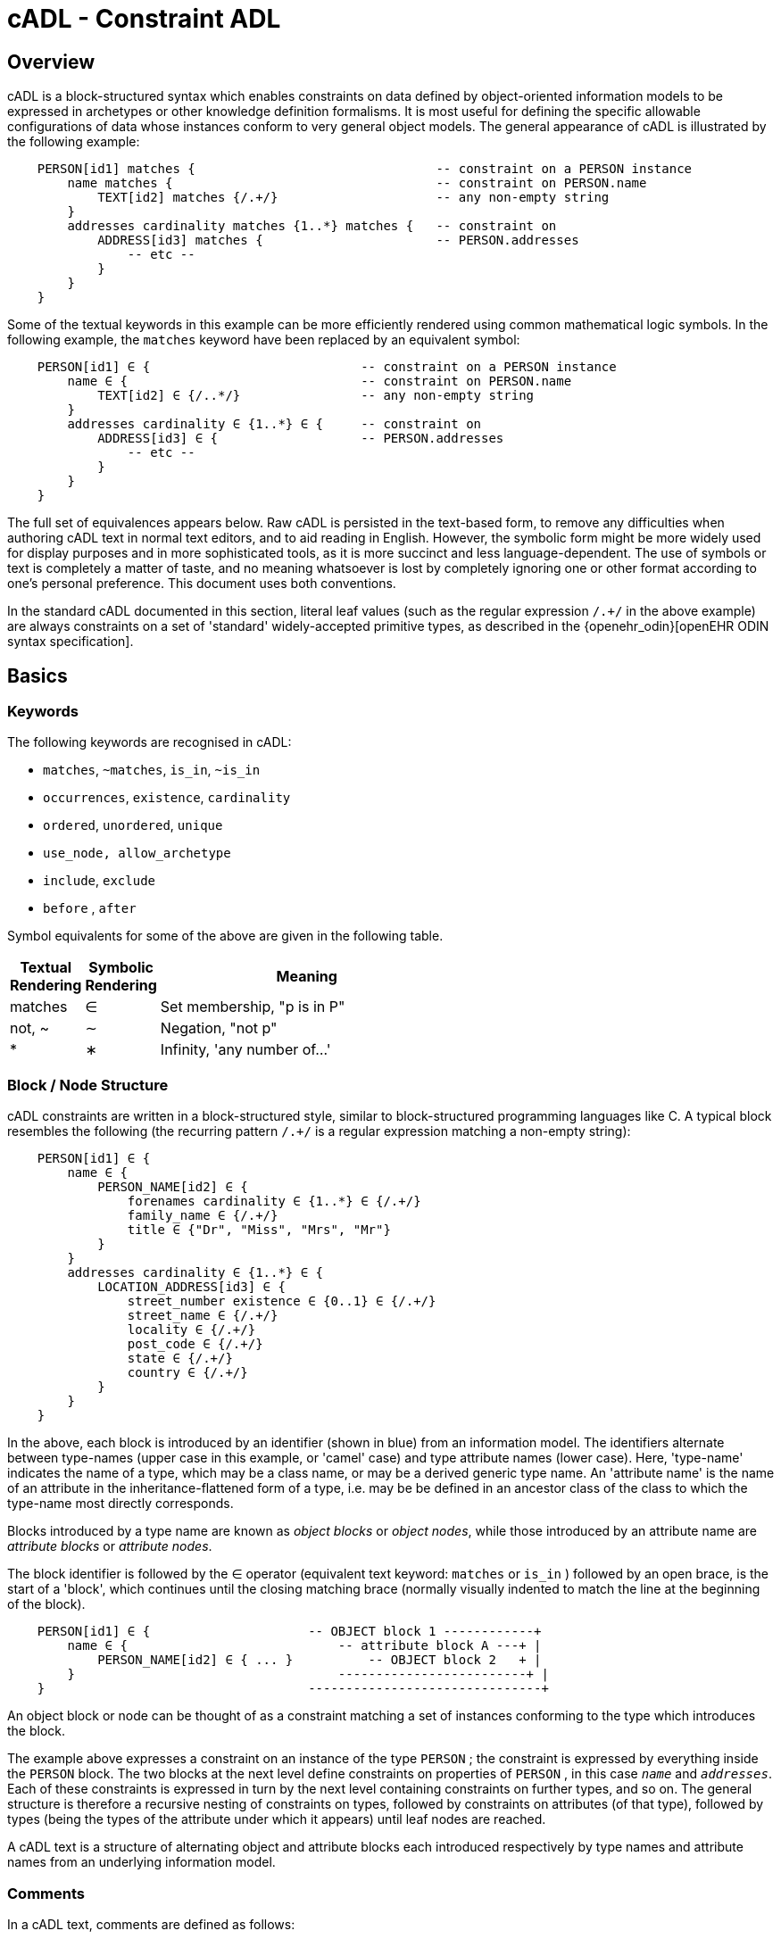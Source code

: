 = cADL - Constraint ADL

== Overview

cADL is a block-structured syntax which enables constraints on data defined by object-oriented information models to be expressed in archetypes or other knowledge definition formalisms. It is most useful for defining the specific allowable configurations of data whose instances conform to very general object models. The general appearance of cADL is illustrated by the following example:

[source, cadl]
--------
    PERSON[id1] matches {                                -- constraint on a PERSON instance
        name matches {                                   -- constraint on PERSON.name
            TEXT[id2] matches {/.+/}                     -- any non-empty string
        }
        addresses cardinality matches {1..*} matches {   -- constraint on
            ADDRESS[id3] matches {                       -- PERSON.addresses
                -- etc --
            }
        }
    }
--------

Some of the textual keywords in this example can be more efficiently rendered using common mathematical logic symbols. In the following example, the `matches` keyword have been replaced by an equivalent symbol:

[source, cadl]
--------
    PERSON[id1] ∈ {                            -- constraint on a PERSON instance
        name ∈ {                               -- constraint on PERSON.name
            TEXT[id2] ∈ {/..*/}                -- any non-empty string
        }
        addresses cardinality ∈ {1..*} ∈ {     -- constraint on
            ADDRESS[id3] ∈ {                   -- PERSON.addresses
                -- etc --
            }
        }
    }
--------

The full set of equivalences appears below. Raw cADL is persisted in the text-based form, to remove any difficulties when authoring cADL text in normal text editors, and to aid reading in English. However, the symbolic form might be more widely used for display purposes and in more sophisticated tools, as it is more succinct and less language-dependent. The use of symbols or text is completely a matter of taste, and no meaning whatsoever is lost by completely ignoring one or other format according to one's personal preference. This document uses both conventions.

In the standard cADL documented in this section, literal leaf values (such as the regular expression `/.+/` in the above example) are always constraints on a set of 'standard' widely-accepted primitive types, as described in the {openehr_odin}[openEHR ODIN syntax specification].

== Basics

=== Keywords

The following keywords are recognised in cADL:

* `matches`, `~matches`, `is_in`, `~is_in`
* `occurrences`, `existence`, `cardinality`
* `ordered`, `unordered`, `unique`
* `use_node, allow_archetype`
* `include`, `exclude`
* `before` , `after`

Symbol equivalents for some of the above are given in the following table.

[cols="1,1,4",options="header"]
|=========================================
|Textual +
 Rendering |Symbolic +
 Rendering |Meaning
|matches |∈ |Set membership, "p is in P"
|not, ~ |∼ |Negation, "not p"
|* |∗ |Infinity, 'any number of...'
|=========================================

=== Block / Node Structure

cADL constraints are written in a block-structured style, similar to block-structured programming languages like C. A typical block resembles the following (the recurring pattern `/.+/` is a regular expression matching a non-empty string):

[source, cadl]
--------
    PERSON[id1] ∈ {
        name ∈ {
            PERSON_NAME[id2] ∈ {
                forenames cardinality ∈ {1..*} ∈ {/.+/}
                family_name ∈ {/.+/}
                title ∈ {"Dr", "Miss", "Mrs", "Mr"}
            }
        }
        addresses cardinality ∈ {1..*} ∈ {
            LOCATION_ADDRESS[id3] ∈ {
                street_number existence ∈ {0..1} ∈ {/.+/}
                street_name ∈ {/.+/}
                locality ∈ {/.+/}
                post_code ∈ {/.+/}
                state ∈ {/.+/}
                country ∈ {/.+/}
            }
        }
    }
--------

In the above, each block is introduced by an identifier (shown in blue) from an information model. The identifiers alternate between type-names (upper case in this example, or 'camel' case) and type attribute names (lower case). Here, 'type-name' indicates the name of a type, which may be a class name, or may be a derived generic type name. An 'attribute name' is the name of an attribute in the inheritance-flattened form of a type, i.e. may be be defined in an ancestor class of the class to which the type-name most directly corresponds.

Blocks introduced by a type name are known as _object blocks_ or _object nodes_, while those introduced by an attribute name are _attribute blocks_ or _attribute nodes_.

The block identifier is followed by the ∈ operator (equivalent text keyword: `matches` or `is_in` ) followed by an open brace, is the start of a 'block', which continues until the closing matching brace (normally visually indented to match the line at the beginning of the block).

[source, cadl]
--------
    PERSON[id1] ∈ {                     -- OBJECT block 1 ------------+
        name ∈ {                            -- attribute block A ---+ |
            PERSON_NAME[id2] ∈ { ... }          -- OBJECT block 2   + |
        }                                   -------------------------+ |
    }                                   -------------------------------+
--------

An object block or node can be thought of as a constraint matching a set of instances conforming to the type which introduces the block.

The example above expresses a constraint on an instance of the type `PERSON` ; the constraint is expressed by everything inside the `PERSON` block. The two blocks at the next level define constraints on properties of `PERSON` , in this case `_name_` and `_addresses_`. Each of these constraints is expressed in turn by the next level containing constraints on further types, and so on. The general structure is therefore a recursive nesting of constraints on types, followed by constraints on attributes (of that type), followed by types (being the types of the attribute under which it appears) until leaf nodes are reached.

[.principle]
A cADL text is a structure of alternating object and attribute blocks each introduced respectively by type names and attribute names from an underlying information model.

=== Comments

In a cADL text, comments are defined as follows:

[.principle]
Comments are indicated by the leader characters '--'. Multi-line comments are achieved using the '--' leader on each line where the comment continues.

=== The Underlying Information Model

Identifiers in cADL texts correspond to entities - types and attributes - in an information model. The latter is typically an object-oriented model, but may just as easily be an entity-relationship model or any other typed model of information. A UML model compatible with the example above is shown in <<uml_model_of_person>>. Note that there can be more than one model compatible with a given fragment of cADL syntax, and in particular, there are usually more properties and classes in the reference model than are mentioned in the cADL constraints. In other words, a cADL text includes constraints _only for those parts of a model that are useful or meaningful to constrain_.

[.text-center]
.UML Model of Person
image::{uml_diagrams_uri}/AM-example-demographics.svg[id=uml_model_of_person, align="center"]

Constraints expressed in cADL cannot invalidate those from the information model. For example, the `PERSON._family_name_` attribute is mandatory in the model in the above `PERSON` model, so it is not valid to express a constraint allowing the attribute to be optional. In general, a cADL archetype can only further constrain an existing information model. However, it must be remembered that for very generic models consisting of only a few classes and a lot of optionality, this rule is not so much a limitation as a way of adding meaning to information. Thus, for a demographic information model which has only the types `PARTY` and `PERSON`, one can write cADL which defines the concepts of entities such as `COMPANY` , `EMPLOYEE` , `PROFESSIONAL` , and so on, in terms of constraints on the types available in the information model.

This general approach can be used to express constraints for instances of any information model. The following example shows how to express a constraint on the `_value_` property of an `ELEMENT` class to be a `DV_QUANTITY` with a suitable range for expressing blood pressure.

[source, cadl]
--------
    ELEMENT[id10] matches {          -- diastolic blood pressure
        value matches {
            DV_QUANTITY[id11] matches {
                magnitude matches {|0..1000|}
                property matches {"pressure"}
                units matches {"mm[Hg]"}
            }
        }
    }
--------

In this specification, the terms underlying information model and _reference model_ are equivalent and refer to the information model on which a cADL text is based.

==== Information Model Identifiers

Identifiers from the underlying information model are used to introduce all cADL nodes. Identifiers obey the same rules as in ODIN: type names commence with an upper case letter, while attribute and function names commence with a lower case letter. In cADL, names of types and the name of any property (i.e. attribute or parameterless function) can be used.

[.principle]
A *type name* is any identifier with an initial upper case letter, followed by any combination of letters, digits and underscores. A *generic type name* (including nested forms) additionally may include commas, angle brackets and spaces, and must be syntactically correct as per the OMG UML 2.x specification or higher. An *attribute name* is any identifier with an initial lower case letter, followed by any combination of letters, digits and underscores. Any convention that obeys this rule is allowed.

Type identifiers are shown in this document in all uppercase, e.g. `PERSON` , while attribute identifiers are shown in all lowercase, e.g. `home_address` . In both cases, underscores are used to represent word breaks. This convention is used to improve the readability of this document, and other conventions may be used, such as the common programmer's mixed-case convention exemplified by `Person` and `homeAddress`. The convention chosen for any particular cADL document should be based on that used in the underlying information model.

=== Node Identifiers

Node identifier codes appear after all type identifiers in a cADL text. They take the form of an 'id-code' in brackets, e.g. `[id3]`. The id-code of a root object in a structure is always `id1`, or for specialised archetypes, `id1.1`, `id1.1.1` etc. The rules and use of node identifiers is described in more detail below.

=== The matches Operator

The `matches` or `is_in` operator deserves special mention, since it is the key operator in cADL. This operator can be understood mathematically as set membership. When it occurs between an identifier and a block delimited by braces, the meaning is: the set of values allowed for the entity referred to by the name (either an object, or parts of an object - attributes) is specified between the braces. What appears between any matching pair of braces can be thought of as a _specification for a set of values_. Since blocks can be nested, this approach to specifying values can be understood in terms of nested sets, or in terms of a value space for instances of a type. Thus, in the following example, the `matches` operator links the name of an entity to a linear value space (i.e. a list), consisting of all words ending in 'ion'.

[source, cadl]
--------
    aaa matches {/\w*ion[\s\n\t ]/} -- the set of words ending in 'ion'  
--------

The following example links the name of a type `XXX` with a hierarchical value space.

[source, cadl]
--------
    XXX[id2] matches {
        xxx_attr1 matches {                    
            YYY[id3] matches {
                yyy_attr1 matches {0..3}                    
            }
        }                                        
        xxx_attr2 matches {                
            ZZZ[id4] matches {
                zzz_attr1 matches {>1992-12-01}                        
            }
        }
    }
--------

The meaning of the syntax above is: data matching the constraints conssists of an instance of type `XXX` , or any subtype allowed by the underlying information model, for which the value of attribute `_aaa_` is of type `YYY` , or any subtype allowed by the underlying information model, and so on, recursively until leaf level constraints are reached.

Occasionally the `matches` operator needs to be used in the negative, usually at a leaf block. Any of the following can be used to constrain the value space of the attribute `aaa` to any number except 5:

[source, cadl]
--------
    aaa ~matches {5} 
    aaa ~is_in {5} 
    aaa ∉ {5}
--------

The choice of whether to use `matches` or `is_in` is a matter of taste and background; those with a mathematical background will probably prefer `is_in` , while those with a data processing background may prefer `matches` .

=== Natural Language

cADL is completely independent of all natural languages. The only potential exception is where constraints include literal values from some language, and this is easily and routinely avoided by the use of separate language and terminology definitions, as used in ADL archetypes. However, for the purposes of readability, comments in English have been included in this document to aid the reader. In real cADL documents, comments are generated from the archetype terminology in the language of the locale.

== Constraints on Complex types

This section describes the semantics for constraining objects of complex, i.e. non-primitive types. The semantics apply recursively through a constraint structure until leaf nodes constraining primitive types are reached.

=== Attribute Constraints

In any information model, attributes are either single-valued or multiply-valued, i.e. of a generic container type such as `List<Contact>` . Both have `_existence_` , while multiply-valued attributes also have `_cardinality_`.

==== Existence

The existence constraint may be used with any attribute to further constrain the existence defined by the underlying reference model. An existence constraint indicates whether an attribute value is mandatory or optional, and is indicated by "0..1" or "1" markers at line ends in UML diagrams (and often mistakenly referred to as a "cardinality of 1..1"). Attributes defined in the reference model have an effective existence constraint, defined by the invariants (or lack thereof) of the relevant class. For example, the `_protocol_` attribute in the {openehr_rm_ehr}[openEHR EHR IM] `OBSERVATION` class is defined in the reference model as being optional, i.e. `0..1`. An archetype may redefine this to `{1..1}`, making the attribute mandatory. Existence constraints are expressed in cADL as follows:

[source, cadl]
--------
    OBSERVATION[id1] matches {
        protocol existence matches {1..1} matches {
            -- details
        }
    }
--------

The meaning of an existence constraint is to indicate whether a value - i.e. an object - is mandatory or optional (i.e. obligatory or not) in runtime data for the attribute in question. The same logic applies whether the attribute is of single or multiple cardinality, i.e. whether it is a container type or not. For container attributes, the existence constraint indicates whether the whole container (usually a list or set) is mandatory or not; a further cardinality constraint (described below) indicates how many members in the container are allowed.

[.principle]
An *existence constraint* may be used directly after any attribute identifier, and indicates whether the object to which the attribute refers is mandatory or optional in the data.

Existence is shown using the same constraint language as the rest of the archetype definition. Existence constraints can take the values `{0}` , `{0..0}` , `{0..1}` , `{1}` , or `{1..1}` . The first two of these constraints may not seem initially obvious, but can be used to indicate that an attribute must not be present in the particular situation modelled by the archetype. This may be reasonable in some cases.

=== Single-valued Attributes

A single-valued attribute is an attribute whose type as declared in the underlying class model is of a single object type rather than a container type such as a list or set. Single-valued attributes can be constrained with a single object constraint as shown in the following example.

[source, cadl]
--------
    value matches {
        DV_QUANTITY[id22] matches {
            magnitude matches {|0..55|}
            property matches {"velocity"}
            units matches {"mph"}                            
        }
    }
--------

Multiple alternative object constraints can also be defined, using a number of sibling blocks, as shown in the following example. Each block defines an alternative constraint, only one of which needs to be matched by the data.

[source, cadl]
--------
    value matches {
        DV_QUANTITY[id22] matches { -- miles per hour
            magnitude matches {|0..55|}
            property matches {"velocity"}
            units matches {"mph"}                            
        }
        DV_QUANTITY[id23] matches { -- km per hour
            magnitude matches {|0..100|}
            property matches {"velocity"}
            units matches {"km/h"}
        }
    }
--------

Here the occurrences of both `DV_QUANTITY` constraints is not stated, leading to the result that only one `DV_QUANTITY` instance can appear in runtime data, matching either one of the constraints.

[.principle]
Two or more object constraints introduced by type names appearing after a single-valued attribute (i.e. one for which there is no cardinality constraint) are taken to be alternative constraints, only one of which is matched by the data.

=== Container Attributes

==== Cardinality

The cardinality of container attributes may be constrained in cADL with the `_cardinality_` constraint. Cardinality indicates limits on the number of instance members of a container types such as lists and sets. Consider the following example:

[source, cadl]
--------
    HISTORY[id2] occurrences ∈ {1} ∈ {            
        periodic ∈ {False}
        events cardinality ∈ {*} ∈ {     
            EVENT[id3] occurrences ∈ {0..1} ∈ {    }           -- 1 min sample
            EVENT[id4] occurrences ∈ {0..1} ∈ {    }           -- 2 min sample
            EVENT[id5] occurrences ∈ {0..1} ∈ {    }           -- 3 min sample
        }
    }
--------

The `cardinality` keyword implies firstly that the property events must be of a container type, such as `List<T>` , `Set<T>` , `Bag<T>` . The integer range indicates the valid membership of the container; a single '\*' means the range '0..*', i.e. '0 to many'. The type of the container is not explicitly indicated, since it is usually defined by the information model. However, the semantics of a logical set (unique membership, ordering not significant), a logical list (ordered, non-unique membership) or a bag (unordered, non-unique membership) can be constrained using the additional keywords `ordered` , `unordered` , `unique` and `non-unique` within the cardinality constraint, as per the following examples:

[source, cadl]
--------
    events cardinality ∈ {*; ordered} ∈ {                   -- logical list
    events cardinality ∈ {*; unordered; unique} ∈ {         -- logical set
    events cardinality ∈ {*; unordered} ∈ {                 -- logical bag
--------

If no numeric or ordering constraint on the cardinality of a container attribute is required, the keyword is used on its own, and simply indicates that the attribute is a container, as in the following example:

[source, cadl]
--------
    events cardinality ∈ { -- indicates 'events' is a container
--------

Although this is not strictly ncessary for the purpose of expressing valid archetypes if the Reference Model can usually be referred to, it enables early stage parsing to generate the correct type of attributes without referring to a Reference Model schema, which in any case may not always be available. This in turn enables more faithful visualisation at an earlier point in the archetype compilation process.

In theory, no cardinality constraint can be stronger than the semantics of the corresponding container in the relevant part of the reference model. However, in practice, developers often use lists to facilitate data integration, when the actual semantics are intended to be of a set; in such cases, they typically ensure set-like semantics in their own code rather than by using an `Set<T>` type. How such constraints are evaluated in practice may depend somewhat on knowledge of the software system.

[.principle]
A *cardinality constraint* must be used after any Reference Model container attribute name (or after its existence constraint, if there is one) in order to designate it as a container attribute. Additionally, it may constrain the number of member items it may have in the data, and whether it has "list", "set", or "bag" semantics, via the use of the keywords 'ordered', 'unordered', 'unique' and 'non-unique'.

The numeric part of the cardinality contraint can take the values `{0}`, `{0..0}`, `{0..n}`, `{m..n}`, `{0..\*}`, or `{*}`, or a syntactic equivalent. The first two of these constraints are unlikely to be useful, but there is no reason to prevent them. There is no default cardinality, since if none is shown, the relevant attribute is assumed to be single-valued (in the interests of uniformity in archetypes, this holds even for smarter parsers that can access the reference model and determine that the attribute is in fact a container).

Cardinality and existence constraints can co-occur, in order to indicate various combinations on a container type property, e.g. that it is optional, but if present, is a container that may be empty, as in the following:

[source, cadl]
--------
    events existence ∈ {0..1} cardinality ∈ {0..*} ∈ {-- etc --}
--------

=== Object Constraints

==== Node Identifiers

In cADL, an entity in brackets of the form `[idN]` following a type name is used to identify an object node, i.e. a node constraint delimiting a set of instances of the type as defined by the reference model. Object nodes always commence with a type name. Although any node identifier format could be supported, the current version of ADL assumes that node identifiers are of the form of an archetype term identifier, i.e. `[idN]` , e.g. `[id42]` . Node identifiers are shown in magenta in this document.

The structural function of node identifiers is to allow the formation of paths:

* enable cADL nodes in an archetype definition to be unambiguously referred to within the same archetype;
* enable data created using a given archetype to be matched at runtime;
* to enable cADL nodes in a parent archetype to be unambiguously referred to from a specialised child archetype;
* to enable unique paths to be formed.

All object nodes require a node identifier, guaranteeing the ability to generate unique paths, and to process specialised archetypes with respect to inheritance parents.

[.principle]
A *Node identifier* is required for every object node in an archetype.

The node identifier can also perform a semantic function, that of giving a design-time meaning to the node, by equating the node identifier to some description. The use of node identifiers in archetypes is the main source of their expressive power. Each node identifier acts as a 'semantic marker' or 'override' on the node. Thus, in the example shown in <<The Underlying Information Model>>, the `ELEMENT` node is identified by the code `[id10]` , which can be designated elsewhere in an archetype as meaning "diastolic blood pressure". In this way rich meaning is given to data constructed from a limited number of object types.

*Not every object node identifier needs to be defined in the archetype terminology*: it is only mandatory for the identifiers of nodes defined under container attributes, and multiple alternative nodes under single-valued attributes. The identifiers of single object nodes defined under single-valued attributes may have terminology definitions, but don't typically need them, since the meaning is obvious from the attribute.

==== Occurrences

A constraint on occurrences is used only with cADL object nodes, to indicate how many times in data an instance conforming to the constraint can occur. It is usually only defined on objects that are children of a container attribute, since by definition, the occurrences of an object that is the value of a single-valued attribute can only be `0..1` or `1..1`, and this is already defined by the attribute's `existence`. However, it may be used in specialised archetypes to exclude a possibility defined in a parent archetype (see <<Attribute Redefinition>>).

In the example below, three `EVENT` constraints are shown; the first one ("1 minute sample") is shown as mandatory, while the other two are optional.

[source, cadl]
--------
    events cardinality ∈ {*} ∈ {     
        EVENT[id2] occurrences ∈ {1..1} ∈ {    }          -- 1 minute sample
        EVENT[id3] occurrences ∈ {0..1} ∈ {    }          -- 2 minute sample
        EVENT[id4] occurrences ∈ {0..1} ∈ {    }          -- 3 minute sample
    }
--------

The following example expresses a constraint on instances of `GROUP` such that for `GROUPs` representing tribes, clubs and families, there can only be one "head", but there may be many members.

[source, cadl]
--------
    GROUP[id103] ∈ {
        kind ∈ {/tribe|family|club/}
        members cardinality ∈ {*} ∈ {
            PERSON[id104] occurrences ∈ {1} ∈ {    
                title ∈ {"head"}
                -- etc --
            }
            PERSON[id105] occurrences ∈ {0..*} ∈ {    
                title ∈ {"member"}
                -- etc --
            }
        }
    }
--------

The first `occurrences` constraint indicates that a `PERSON` with the title `"head"` is mandatory in the `GROUP` , while the second indicates that at runtime, instances of `PERSON` with the title `"member"` can number from none to many. Occurrences may take the value of any range including `{0..\*}`, meaning that any number of instances of the given type may appear in data, each conforming to the one constraint block in the archetype. A single positive integer, or the infinity indicator, may also be used on its own, thus: `{2}` , `{*}` . A range of `{0..0}` or `{0}` indicates that no occurrences of this object are allowed in this archetype. If no occurrences constraint is stated, the occurrences of the object is define by the underlying reference model.

[.principle]
An *occurrences constraint* may appear directly after the type name of any object constraint within a container attribute, in order to indicate how many times data objects conforming to the block may occur in the data.

Where cardinality constraints are used (remembering that occurrences is always there by default, if not explicitly specified), cardinality and occurrences must always be compatible. The rules for this are formally stated in the Archetype Object Model specification. The key elements of these rules are as follows:

* where a cardinality constraint is stated with a finite upper bound:
** any child object with either stated occurrences with an open upper bound (typically `0..\*` or `1..*`) or else inferred occurrences (`0..*`) is legal, since the occurrences open upper bound is interpreted to mean the maximum value allowed by the cardinality upper bound.
** the sum of all child object occurrences lower bounds must be less than the cardinality upper bound;
* no 'orphans': at least one instance of an optional child object (occurrences lower bound = 0), and one instance of every mandatory child object (occurrences lower bound > 0) must be includable within the cardinality range.

=== "Any" Constraints

There are two cases where it is useful to state a completely open, or 'any', constraint. The first is when it is desired to override the existence or cardinality of a property, such as in the following:

[source, cadl]
--------
    PERSON[id2] ∈ {
        name existence ∈ {1}
        -- etc --
    }
--------

In the above, no further `matches {}` part is required in the statement, since no more constraints are to be stated.

The second use of "any" as a constraint value is for types, such as in the following:

[source, cadl]
--------
    ELEMENT[id4] ∈ {          -- speed limit
        value ∈ {
            DV_QUANTITY[id5]  -- type was 'DATA_VALUE' in RM
        }
    }
--------

The meaning of this constraint is that in the data at runtime, the `_value_` property of `ELEMENT` must be of type `DV_QUANTITY` , but can have any value internally. This is most useful for constraining objects to be of a certain type, without further constraining value, and is especially useful where the information model contains subtyping, and there is a need to restrict data to be of certain subtypes in certain contexts.

[.deprecated]
*Deprecated*: In ADL 1.4, 'any' constraints were represented with an additional `matches {*}` at the end of the statement. This is deprecated. It is recommended that parsers silently accept this form, but output the modern ADL 2 form.

=== Reference Model Type Matching

All cADL object constraints state a type name from an underlying reference model. Lexically speaking, this may be an abstract class name, a concrete class name or a generic type name, if the RM in question supports generic (template) types. In the latter case, the type name is constructed from RM class names, according to the standard generic type name syntax used in UML and mainstream languages such as C++, Java, C# and so on, i.e. using the characters `<>`, `,` and space(s). Additionally, matching of type names is case-insensitive, and whitespace is ignored. Thus, `"SECTION"` in the archetype is assumed to match a data instance whose type is `SECTION` or `Section`; `"Interval<Quantity>"` in the archetype is assumed to match a data instance whose RM type is `INTERVAL <QUANTITY>`.

NOTE: direct matching of so-called CamelCase by Snake_case or SCREAMING_SNAKE_CASE and vice-versa is not assumed, but could be enabled by a switch in tools.

In semantic terms, the data item conforming to the archetype constraint can be of any concrete type from the reference model (i.e. class name or derived generic type as above) that _conforms_ to the type mentioned in the constraint, i.e. the same type if it is concrete, or any subtype. Correctly evaluating data/archetype conformance is up to tools to implement, and requires access to a formal description of the reference model.

The precise specification of RM type matching is given in the section {openehr_am_aom2}#_rm_type_name_and_reference_model_type_matching[Rm_type_name and reference model type matching] of the AOM2 specification.

==== Narrowed Subtype Constraints

One of the consequences of subtype-based type matching is that semantics are needed for when more than one reference model subtype is declared under the same attribute node in cADL. Consider the reference model inheritance structure shown below, in which the abstract `PARTY` class has abstract and concrete descendants including `ACTOR`, `ROLE`, and so on.

[.text-center]
.Reference Model Sub-type Hierarchy
image::{uml_diagrams_uri}/AM-example-demographics-parties.svg[id=ADL-demographics-parties, align="center"]

The following cADL statement defines an instance space that includes instances of any of the concrete subtypes of the `PARTY` class within an instance of the class `XXXX` in the figure (the ellipsis indicates particular constrraints not shown here).

[source, cadl]
--------
    counter_party ∈ {        
        PARTY[id4] ∈ { ... }
    }
--------

However, in some circumstances, it may be desirable to define a constraint that will match a particular subtype in a specific way, while other subtypes are matched by the more general rule. Under a single-valued attribute, this can be done as follows:

[source, cadl]
--------
    counter_party ∈ {        
        PARTY[id4] ∈ { ... }
        PERSON[id5] ∈ {
            date_of_birth ∈ { ... }
        }
    }
--------

This cADL text says that the instance value of the `_counter_party_` attribute in the data can either be a `PERSON` object matching the `PERSON` block, with a `_date_of_birth_` matching the given range, or else any other kind of `PARTY` object.

Under a multiply-valued attribute, the alternative subtypes are included as identified child members. The following example illustrates a constraint on the `_counter_parties_` attribute of instances of the class `YYYY` in <<ADL-demographics-parties>>.

[source, cadl]
--------
    counter_parties ∈ {        
        PERSON[id4] ∈ {
            date_of_birth ∈ { ... }
        }
        ORGANISATION[id5] ∈ {
            date_of_registration ∈ { ... }
        }
        PARTY[id6] ∈ { ... }
    }
--------

The above says that `ORGANISATION` and `PERSON` instances in the data can only match the `ORGANISATION` and `PERSON` constraints stated above, while an instance of any other subtype of `PARTY` must match the `PARTY` constraint.

==== Remove Specified Subtypes

In some cases it is required to remove some subtypes altogether. This is achieved by stating a constraint on the specific subtypes with `occurrences` limited to zero. The following example matches any `PARTY` instance with the exception of instances of `COMPANY` or `GROUP` subtypes.

[source, cadl]
--------
    counter_party ∈ {        
        PARTY[id4] ∈ { ... }
        COMPANY[id5] occurrences ∈ {0}
        GROUP[id6] occurrences ∈ {0}
    }
--------

=== Paths

==== Archetype Path Formation

The use of identified object nodes allows the formation of archetype paths, which can be used to unambiguously reference object nodes within the same archetype or within a specialised child. The syntax of archetype paths is designed to be close to the W3C Xpath syntax, and can be directly converted to it for use in XML.

[.principle]
Archetype paths are paths extracted from the definition section of an archetype, and refer to object nodes within the definition. A path is constructed as a concatenation of '/' characters and attribute names, with the latter including node identifiers as predicates where required for disambiguation.

In the following example, the `PERSON` constraint node is the sole object constraint under the single-valued attribute manager:

[source, cadl]
--------
    manager ∈ {
        PERSON[id104] ∈ {    
            title ∈ {"head of finance", "head of engineering"}
        }
    }
--------

Two valid paths to the object under the `_title_` attribute are possible:

[source, cadl]
--------
    manager[id104]/title
    manager/title
--------    

Where there are more than one sibling node, node identifiers must be used to ensure unique referencing:

[source, cadl]
--------
    employees ∈ {
        PERSON[id104] ∈ {    
            title ∈ {"head"}
        }
        PERSON[id105] matches {    
            title ∈ {"member"}
        }
    }
--------

The paths to the respective `_title_` attributes are now:

[source, cadl]
--------
    employees[id104]/title
    employees[id105]/title
--------

The following provides another example:

[source, cadl]
-------- 
    HISTORY[id1] occurrences ∈ {1} ∈ {            
        periodic ∈ {False}
        events cardinality ∈ {*} ∈ {     
            EVENT[id2] occurrences ∈ {0..1} ∈ {    }           -- 1 min sample
            EVENT[id3] occurrences ∈ {0..1} ∈ {    }           -- 2 min sample
            EVENT[id4] occurrences ∈ {0..1} ∈ {    }           -- 3 min sample
        }
    }
--------

The following paths can be constructed:

[source, cadl]
--------
    /                      -- the HISTORY (root) object
    /periodic              -- the HISTORY.periodic attribute
    /events[id2]           -- the 1 minute event object
    /events[id3]           -- the 2 minute event object
    /events[id4]           -- the 3 minute event object
--------

The above paths can all be used to reference the relevant nodes within the archetype in which they are defined, or within any specialised child archetype.

Paths used in cADL are expressed in the ADL path syntax, described in detail in <<ADL Paths>>. ADL paths have the same alternating object/attribute structure implied in the general hierarchical structure of cADL, obeying the pattern `TYPE/attribute/TYPE/attribute/` ... .

The examples above are _physical_ paths because they refer to object nodes using node identifier codes such as 'id4'. Physical paths can be rendered as _logical_ paths by adding the code meanings from the `terminology` section as annotations for node identifiers, if defined. Thus, the following two paths might be equivalent:

--------
    /events[id4]                       -- the 3 minute event object
    /events[id4|3 minute event|]       -- the 3 minute event object
--------

The double-bar ('|xxx|') method of displaying annotations on codes is adopted from the {snomed_ct}[SNOMED CT medical terminology] and is widely used in the healthcare domain.

==== External Use of Paths

None of the paths shown above are valid outside the cADL text in which they occur, since they do not include an identifier of the enclosing artefact, normally an archetype. To reference a cADL node in an archetype from elsewhere (e.g. another archetype or a template), the identifier of the containing itself must be prefixed to the path, as in the following example:

--------
    [openehr-ehr-entry.apgar-result.v]/events[id2]
--------

This kind of path expression is necessary to form the paths that occur when archetypes are composed to form larger structures.

==== Runtime Paths

Paths for use with runtime data based on an archetype can be constructed in the same way as the paths from the archetype, and are the same except for single-valued attributes. Since in data only a single instance can appear as the value of a single-valued attribute, there is never any ambiguity in referencing it, whereas an archetype path to or through the same attribute may require a node identifier due to the possible presence of multiple alternatives. Consider the example from above:

[source, cadl]
--------
    items cardinality matches {*} matches {
        ELEMENT[id4] matches {  -- speed limit
            value matches {
                DV_QUANTITY[id22] matches {                       -- miles per hour
                    magnitude matches {|0..55|}
                    property matches {"velocity"}
                    units matches {"mph"}                            
                }
                DV_QUANTITY[id23] matches {                       -- km per hour
                    magnitude matches {|0..100|}
                    property matches {"velocity"}
                    units matches {"km/h"}
                }
            }
        }
    }
--------

The following archetype paths can be constructed:

[source, cadl]
--------
    items[id4]/value[id22]
    items[id4]/value[id23]
--------

For instance data created according to this archetype, the following runtime path can be used:

[source, cadl]
--------
    items[id4]/value               -- since there is only one DV_QUANTITY in the data
--------

A query using this path will match the data regardless of which type of `DV_QUANTITY` object is there. However, in some circumstances, queries may need to be specific, in which case they will use the full archetype path, i.e. `items[id4]/value[id22]` or `items[id4]/value[id23]` to select only 'miles' or 'kilometres' data. This will only work if the node ids (id-codes) are in fact stored in all types of the reference model data. If for example this was not the case with the `DV_QUANTITY` type, another facet of the `DV_QUANTITY` objects from the archetype such as 'units = "km/h"' would need to be used in the query to correctly locate only metric `DV_QUANTITY` objects.

=== Internal References (Proxy Constraint Objects)

It is possible to define a constraint structure at a certain point to be the same as a structure defined elsewhere in the archetype, rather than copying the desired structure. This is achieved using a proxy constraint object, using the following syntax:

[source, cadl]
--------
    use_node TYPE[idN] archetype_path
--------

This statement defines a node of type `TYPE`, whose definition is the same as the one found at path `archetype_path`. The type mentioned in the `use_node` reference must always be the same type as the referenced type.

The path must not be in the parent path of the proxy object itself, but may be a sibling of the proxy object. The sibling case is a special case, and the meaning of the proxy constraint is that the target object's children should be re-used, but not the target itself (since that would illegally create two siblings with the same identifier). The general case is that the proxy object and target object locations are different, and the meaning is that the proxy object is logically replaced by a deep copy of the target object. (In theory the sibling case could be banned, and proxies defined one level further down with targets of the children of the originally intended target, but this creates inconvenience for the archetype author, and can easily be dealt with in tools).

Occurrences from the target are also assumed, or may be explicitly overridden:

[source, cadl]
--------
    use_node TYPE[id4] occurrences ∈ {0..1} archetype_path
--------

Proxy objects provide an internal reuse mechanism. Specialised archetypes may redefine structures on such nodes as if they had been defined inline. This is described in more detail in <<Internal Reference (Proxy Object) Redefinition>>.

[.principle]
A proxy constraint object allows object constraints defined elsewhere to be re-used within the same archetype or a specialised child.

The following example shows the definitions of the `ADDRESS` nodes for phone, fax and email for a home `CONTACT` being reused for a work `CONTACT` .

[source, cadl]
--------
    PERSON[id1] ∈ {
        identities ∈ {            
            -- etc --
        }
        contacts cardinality ∈ {0..*} ∈ {
            CONTACT[id2] ∈ {      -- home address
                purpose ∈ {...}        
                addresses ∈ {...}
            }
            CONTACT[id3] ∈ {      -- postal address
                purpose ∈ {...}
                addresses ∈ {...}
            }
            CONTACT[id4] ∈ {      -- home contact
                purpose ∈ {...}    
                addresses cardinality ∈ {0..*} ∈ { 
                    ADDRESS[id5] ∈ {                            -- phone
                        type ∈ {...}
                        details ∈ {...}
                    }
                    ADDRESS[id6] ∈ {                            -- fax
                        type ∈ {...}
                        details ∈ {...}
                    }
                    ADDRESS[id7] ∈ {                            -- email
                        type ∈ {...}
                        details ∈ {...}
                    }
                }
            }
            CONTACT[id8] ∈ {                                    -- work contact
                purpose ∈ {...}
                addresses cardinality ∈ {0..*} ∈ { 
                    use_node ADDRESS[id9] /contacts[id4]/addresses[id5]    -- phone
                    use_node ADDRESS[id10] /contacts[id4]/addresses[id6]   -- fax 
                    use_node ADDRESS[id11] /contacts[id4]/addresses[id7]   -- email
                }
            }
        }
    }
--------

The following example shows the occurrences being overridden in the referring node, to enable the specification for 'phone' to be re-used, but with a different occurrences constraint.

[source, cadl]
--------
    PERSON[id1] ∈ {
        contacts cardinality ∈ {0..*} ∈ {
            CONTACT[id4] ∈ {                                   -- home contact
                addresses cardinality ∈ {0..*} ∈ { 
                    ADDRESS[id5] occurrences ∈ {1} ∈ { ...}   -- phone
                }
            }
            CONTACT[id8] ∈ {                                  -- work contact
                addresses cardinality ∈ {0..*} ∈ { 
                    use_node ADDRESS[id9] occurrences ∈ {0..*} /contacts[id4]/addresses[id5]      -- phone
                }
            }
        }
    }
--------

==== Paths and Proxy Objects

In forming paths through the proxy and to nodes below the target, two cases can be identified:

* if the proxy object is a sibling of the target object, the proxy object node identifier is used in paths, and the node id of the target object is not;
* otherwise, paths are formed using the identifier from the proxy target object.

=== External References

Another kind of reference in an archetype is to another archetype. There are two ways this can be done: using a direct reference, and using an archetype 'slot'. The first is used when the need is to refer to one specific archetype (or to a template from another template), while the second is a constraint that allows for various archetypes matching specified criteria to be used. The slot concept is described in the next section.

[.principle]
An external reference defines a fixed compositional connection between two archetypes.

Direct references, or external references as they will be denoted here occur for two main reasons: re-use and templating. In the first case, an archetype has originally been built using inline constraints when it is discovered that another archetype contains the same or very similar inline constraints at a similar point. As would be normal in software design, a refactoring exercise is conducted that results in the common part being created as its own, new archetype, and both original archetypes 'referring' to it. They do this using an external reference, which has syntax of the form:

--------
    use_archetype TYPE[idN, archetype_id] <occurrences constraint>
--------

In the above, the `archetype_id` is included with the usual archetype node identifier (id-code). The usual occurrence constraints can be applied at the end.

The following example shows sections of two parent archetypes both referring to the same child archetype. The first section is from an openEHR `INSTRUCTION` archetype to do with a medication order.

[source, cadl]
--------
    INSTRUCTION[id1] ∈ {                                       -- Medication order
        activities cardinality ∈ {0..*; unordered} ∈ {
            ACTIVITY[id2] ∈ {                                  -- Medication activity
                action_archetype_id ∈ {/openEHR-EHR-ACTION\.medication\.v1/}
                description ∈ {
                    use_archetype ITEM_TREE[id3, openEHR-EHR-ITEM_TREE.medication.v1]
                }
            }
        }
    }
--------

This section is from an openEHR `ACTION` archetype defining medication administration actions.

[source, cadl]
--------
    ACTION[id1] ∈ {                          -- Medication action
        ism_transition ∈ {
            ISM_TRANSITION[id2] ∈ { ... }
            -- ...
        }
        description ∈ {
            use_archetype ITEM_TREE[id3, openEHR-EHR-ITEM_TREE.medication.v1]
        }
    }
--------

Each of these archetypes refers to the openEHR `ITEM_TREE` archetype `openEHR-EHR-ITEM_TREE.medication.v1` , which is a normal archetype describing medication.

Following the standard object-oriented semantics of type substitutability, and also the ontological subsumption notion, specialisations of the referenced archetype (including templates) are also valid substitutions at design or runtime. At design time, this takes the form of a redefinition, e.g.:

[source, cadl]
--------
    description ∈ {
        use_archetype ITEM_TREE[id3.1, openEHR-EHR-ITEM_TREE.vaccine.v1]
    }
--------

where the 'vaccine' archetype is a specialisation of the 'medication' archetype. Redefinitions of this kind are described in more detail in <<External Reference Redefinition>>.

External references can of course also be defined under container attributes.

The second use of external references is typically in templates, to specify an archetype or sub-template of a template for an attribute where no slot has been defined. This use is described in <<Unconstrained Attributes>>.

==== Paths

Paths that terminate in external reference nodes in source-form archetypes will include only the id-codes, as in the following examples:

[source, cadl]
--------
    /activities[id2]/description[id3]
    /description[id2]
--------

Howver, in flattened archetypes, the corresponding paths will include the archetype identifier(s) rather than the id-codes, and may continue down through the structure of the included archetypes, as in the following example.

[source, cadl]
--------
    /activities[id2]/description[openEHR-EHR-ITEM_TREE.medication.v1]/...
    /description[openEHR-EHR-ITEM_TREE.medication.v1]/...
--------

=== Archetype Slots

At any point in a cADL definition, a constraint can be defined that allows other archetypes to be used, rather than defining the desired constraints inline. This is known as an archetype 'slot', i.e. a connection point whose allowable 'fillers' are constrained by a set of statements, written in the {openehr_rules}[openEHR rules language].

[.principle]
An archetype slot defines a constrained compositional chaining point in an archetype at which other archetypes can be inserted, if they are in the set defined by the slot constraint.

An archetype slot is introduced with the keyword `allow_archetype` and defined in terms of two lists of assertion statements defining which archetypes are allowed and/or which are excluded from filling that slot, introduced with the keywords `include` and `exclude` , respectively. The following example illustrates the general form of an archetype slot.

[source, cadl]
--------
    allow_archetype SECTION[id5] occurrences ∈ {0..*} ∈ {
        include
            -- constraints for inclusion
        exclude
            -- constraints for exclusion
    }
--------

A slot constraint evaluates to a set of archetype identifiers from whatever is considered in the current model environment to be the total available set of archetypes.

The simplest possible slot has no includes or excludes, and effectively imposes no constraint. However, it is allowed in order to enable authoring tools to create a slot whose actual constraint definition will be defined at a later point in time.

A slot is designed to be 'filled', i.e. to have one of the allowed archetypes chosen for use. This is done in a child archetype, almost always a template. A slot can also be 'closed', meaning no further fillers can be added.

The actual specification of slot fillers, and also the 'closing' of slots is done in specialised archetypes, and is described in <<Slot Filling and Redefinition>>, in the chapter on specialisation.

==== Formal Semantics of include and exclude Constraints

The semantics of the `include` and `exclude` lists are somewhat subtle. They are as follows:

* The meaning of the 'set of all archetypes' in any given environment is evaluable (and evaluated) to a finite set consisting of all archetypes available within the current archetype Library, not some notional virtual / global set of archetypes, or theoretical possible set.
* Either the `include` or `exclude` constraint, but not both, may be 'substantive', i.e. define a particular set of archetypes that would be matched within a given slot, or 'open', i.e. matching all possible archetypes.
* A slot constraint may consist of a single `include` or `exclude` constraint, or of an `include` / `exclude` pair.
* If an `include` or `exclude` constraint is present on its own, it is understood as a recommendation, i.e. it does not constitute a formal constraint for matching or exclusion, but tools and applications may use the recommended match set in an intelligent way. The result set for such an `include` or `exclude` is the whole current archetype set.
* If a substantive `include` or `exclude` constraint is present with a corresponding open `exclude` or `include` , respectively, the substantive constraint is considered formally binding.

The meaning of the slot constraint overall is that only archetypes matching the `include` constraint are allowed, and no others. The same logic applies in the reverse sense when the `exclude` constraint is substantive.

==== Slots based on Lexical Archetype Identifiers

In this kind of slot constraint, the core expression type is of the following form:

[source, cadl]
--------
    archetype_id/value ∈ {/openEHR-EHR-\.SECTION\..*\..*/}
--------

where archetype_id/value stands for the literal String value of the archetype identifier, and the regular expression is recognised as occurring between two slash delimiters (//).

The following example shows how the "Objective" `SECTION` in a problem/SOAP headings archetype defines two slots, indicating which `OBSERVATION` and `SECTION` archetypes are allowed and excluded under the `_items_` property.

[source, cadl]
--------
    SECTION [id1] occurrences ∈ {0..1} ∈ {                      -- objective
        items cardinality ∈ {0..*} ∈ {
            allow_archetype SECTION[id2] occurrences ∈ {0..*} ∈ {
                include
                    archetype_id/value ∈ {/.*/}
                exclude
                    archetype_id/value ∈ {/openEHR-EHR-SECTION\.patient_details\..+/}
            }
        }
    }
--------

Here, every constraint inside the block starting on an `allow_archetype` line contains constraints that must be met by archetypes in order to fill the slot. In the examples above, the constraints are in the form of regular expressions on archetype identifiers. In cADL, the PERL regular expression syntax is assumed.

There are two ways in which `_archetype_id_` regular expressions patterns can be used:

* as a pattern against which to test a particular archetype identifier being proposed for that slot;
* as a pattern to use against a population of archetypes (e.g. all archetypes in a particular repository) in order to generate a list of all possible archetypes for filling the slot.

Due to the second use, it is required that the regular expression pattern always cover a full archetype identifier rather than only sub-parts. As a consequence, a 'meta-pattern' can be defined to check `_archetype_id_` regular expressions for validity:

```
    ^.+-.+-.+\..*\..+$
```

Because identifier matching is an inherently lexical operation, subtypes of mentioned types are not matched unless explicitly stated. Consider the following example:

[source, cadl]
--------
    allow_archetype ENTRY[id2] ∈ {    -- any kind of ENTRY
        include
            archetype_id/value ∈ {/openEHR-EHR-ENTRY..+\.v1/}
    }
--------

The intention is to allow any kind of `ENTRY` , but the above constraint won't have the desired effect, because the pattern `openEHR-EHR-ENTRY` is unlikely to match any actual archetypes. Instead the following kind of constraint should be used:

[source, cadl]
--------
    allow_archetype ENTRY[id2] ∈ {    -- any kind of ENTRY
        include
            archetype_id/value ∈ {/openEHR-EHR-EVALUATION\..+\.v1|openEHR-EHR-OBSERVATION\..+\.v1/}
    }
--------

The above would allow any `EVALUATION` and any `OBSERVATION` archetypes to be used in the slot. Note that since no exclude clause was used, the above slot definition constitutes a recommendation. To make it a hard constraint, the following would be needed:

[source, cadl]
--------
    allow_archetype ENTRY[id2] ∈ {    -- any kind of ENTRY
        include
            archetype_id/value ∈ {/openEHR-EHR-EVALUATION\..+\.v1|openEHR-EHR-OBSERVATION\..+\.v1/}
        exclude
            archetype_id/value ∈ {/.*/}
    }
--------

==== Slots based on other Constraints

Other constraints are possible as well, including that the allowed archetype must contain a certain keyword, or a certain path. The latter allows archetypes to be linked together on the basis of content. For example, under a "genetic relatives" heading in a Family History Organiser archetype, the following slot constraint might be used:

[source, cadl]
--------    
    allow_archetype EVALUATION[id2] occurrences ∈ {0..*} matches {
        include
            archetype_id ∈ {/openEHR-EHR-EVALUATION.family_history.v1/}
                ∧ ∃ /subject/relationship/defining_code ->
                ∼ ( [openehr::0] ∈ /subject/relationship/defining_code) -- self
    }
--------

This says that the slot allows archetypes on the `EVALUATION` class, which either have as their concept 'family_history' or, if there is a constraint on the subject relationship, then it may not include the code `[openehr::0]` (the openEHR term for "self") - i.e. it must be an archetype designed for family members rather than the subject of care his/herself.

==== Slot-filling

Slots are 'filled' in specialised archetypes or templates by the use of use_archetype statements, i.e. the same construct as for an external reference described above. The typical form of a filled slot is as follows:

[source, cadl]
--------
    SECTION[id1] ∈ {    -- Past history
        /items ∈ {
            use_archetype EVALUATION[id2, org.openehr::openEHR-EHR-EVALUATION.problem.v1] 
            use_archetype EVALUATION[id2, org.openehr::openEHR-EHR-EVALUATION.clin_synopsis.v1]
        }
    }
--------

In ADL, slot-filling is considered a kind of specialisation of a slot, which enables slots to be filled by the same mechanism as any other kind of specialisation found in a child archetype. Slot-filling and other forms of slot redefinition are described in more detail in <<Slot Filling and Redefinition>>.

=== Mixed Structures

Four types of structure representing constraints on reference model objects have been presented so far:

complex object structures:: any node introduced by a type name and followed by {} containing constraints on attributes;
internal references:: any node introduced by the keyword `use_node` , followed by a type name; such nodes indicate re-use of a complex object constraint that has already been expressed elsewhere in the archetype;
archetype slots:: any node introduced by the keyword `allow_archetype` , followed by a type name; such nodes indicate a complex object constraint which is expressed in some other archetype;
value set constraints:: any node whose constraint is of the form `[acN]` .

Under any given attribute node, any combination of these object constraint types can co-exist, as in the following example:

[source, cadl]
--------
    SECTION[id2000] ∈ {                        
        items cardinality ∈ {0..*; ordered} ∈ {
            ENTRY[id2001] ∈ {...}
            allow_archetype ENTRY[id2002] ∈ {...}
            use_node ENTRY[id2003] /some_path[id4]
            ENTRY[id2004] ∈ {...}
            use_node ENTRY[id2005] /some_path[id1012]
            use_node ENTRY[id2006] /some_path[id1052]
            ENTRY[id2007] ∈ {...}
        }
    }
--------

Here we have a constraint on an attribute called `_items_` (of cardinality `0..*`), expressed as a series of possible constraints on objects of type `ENTRY`. The 1st, 4th and 7th are described inline; the 3rd, 5th and 6th are expressed in terms of internal references to other nodes earlier in the archetype, while the 2nd is an archetype slot, whose constraints are expressed in other archetypes matching the include/exclude constraints appearing between the braces of this node. Note also that the `ordered` keyword on the enclosing `_items_` node has been used to indicate that the list order is intended to be significant.

== Second-order Constraints

=== Tuple Constraints

In realistic data, it is not uncommon to need to need to constrain multiple object properties that covary in a specific way. A simple example is the need to state range constraints on a temperature, represented as an openEHR `DV_QUANTITY` type, for both Centigrade and Fahrenheit scales. The default way to do this in ADL is as follows (the `DV_QUANTITY` class has `_property_`, `_units_` and `_magnitude_` attributes):

[source, cadl]
--------
    --
    -- basic form of constraint on a Quantity type, allowing unintended combinations
    --
    value ∈ {
        DV_QUANTITY [id14] ∈ {
            property ∈ {[openehr::151|temperature|]}
            units ∈ {"deg F"}
            magnitude ∈ {|32.0..212.0|}
        }
        DV_QUANTITY [id15] ∈ {
            property ∈ {[openehr::151|temperature|]}
            units ∈ {"deg C"}
            magnitude ∈ {|0.0..100.0|}
        }
    }
--------

However, this is verbose, and does not clearly convey the dependence of `_units_` and `_magnitude_` on each other. What we logically want to do is to state a single constraint on a `DV_QUANTITY` that sets the `_magnitude_` range constraint dependent on the `_units_` constraint.

The covarying requirement could be met using assertions like the following in the `rules` section:

--------
    .../value/units = "deg F" -> magnitude ∈ {|32.0..212.0|}
    .../value/units = "deg C" -> magnitude ∈ {|0.0..100.0|}
--------

However, this seems obscure for what is logically a very simple kind of constraint.

A generic solution that can be used in the main `definition` section involves treating covarying properties formally as tuples, and providing syntax to express constraints on tuples. The following syntax achieves this:

[source, cadl]
--------
    --
    -- Tuple form of constraint on a Quantity type
    --
    value ∈ {
        DV_QUANTITY[id14] ∈ {
            property ∈ {[openehr::151|temperature|]}
            [units, magnitude] ∈ { 
                [{"deg F"}, {|32.0..212.0|}] ,
                [{"deg C"}, {|0.0..100.0|}] 
            }
        }
    }
--------

The above defines constraints on `_units_` and `_magnitude_` together, as tuples such as `[{"deg F"}, {|32.0..212.0|}]` .

The brackets surrounding each leaf level constraint are needed because although such constraints are typically atomic, as above, they may also take other standard ADL forms such as a list of strings, list of integers etc. In the latter case, the ',' characters from such lists will be conflated with the ',' separator of the distinct constraints in the tuple. Use of `{}` is also logically justified: each such entity is indeed a constraint in the ADL sense, and all ADL constraints are delimited by `{}`.

The tuple form has the advantage of expressing the additional constraint that only _corresponding_ `_units_` and `_magnitude_` leaf level constraints can occur together, while other combinations like `"deg F"` and `|0.0..100.0|` would be illegal.

Another way to attempt to represent the effect of covarying constraints might be as follows, using lists of primitive values as shown below. However, there is nothing in these constraints that forces the correct associations between the `_units_` and `_magnitude_` constraints, preventing wrong combinations.

[source, cadl]
--------
    --
    -- List form of constraint on a Quantity type, also allowing unintended combinations
    --
    value ∈ {
        DV_QUANTITY[id14] ∈ {
            property ∈ {[openehr::151|temperature|]}
            units ∈ {"deg F", "deg C"}
            magnitude ∈ {|32.0..212.0|, |0.0..100.0|} 
        }
    }
--------

[.deprecated]
*Deprecated*: In the openEHR ADL 1.4 Archetype Profile, a custom constrainer type `C_DV_QUANTITY` was used to to provide the above constraint. However, this is specific to the Reference Model type, and does not solve similar constraints occurring in other types. This type and also the `C_DV_ORDINAL` type have been removed from ADL 2 altogether.

This same syntax will work for tuples of 3 or more co-varying properties. It does involve some extra work for compiler implementers, but this only needs to be performed once to support any use of tuple constraints, regardless of Reference Model type.

A constraint on the openEHR `DV_ORDINAL` type provides another example of the utility of ADL tuples. First, a typical ordinal constraint (a scale of pass:[+, ++, +++]) with  standard ADL:

[source, cadl]
--------
    --
    -- Basic form of constraint on an Ordinal type, allowing unintended combinations
    --
    ordinal_attr ∈ {
        DV_ORDINAL[id3] ∈ {
            value ∈ {0}
            symbol ∈ {
                DV_CODED_TEXT[id4] ∈ {
                    code ∈ {"at1"}          -- +
                }
            }
        }
        DV_ORDINAL[id5] ∈ {
            value ∈ {1}
            symbol ∈ {
                DV_CODED_TEXT[id6] ∈ {
                    code ∈ {"at2"}          -- ++
                        }
                    }
                }
            }
        }
        DV_ORDINAL[id7] ∈ {
            value ∈ {2}
            symbol ∈ {
                DV_CODED_TEXT[id8] ∈ {
                    code ∈ {"at3"}         -- +++
                }
            }
        }
    }
--------

By the use of tuple constraint, almost the same thing can be chieved much more efficiently. We can write:

[source, cadl]
--------
    --
    -- Tuple form of constraint on an Ordinal type
    --
    ordinal_attr ∈ {
        DV_ORDINAL[id3] ∈ {
            [value, symbol] ∈ {
                [{0}, {[at1]}],           -- +             
                [{1}, {[at2]}],           -- ++          
                [{2}, {[at3]}]            -- +++           
            }
        }
    }
--------

[.deprecated]
Deprecated: in the openEHR profiled version of ADL 1.4, a custom syntax was used, below, which is now replaced by the above generic form:

--------
    --
    -- ADL 1.4
    --
    ordinal_attr ∈ {
        0|[local::at1],       -- +
        1|[local::at2],       -- ++
        2|[local::at3]        -- +++
    }
--------

[.deprecated]
This hides the `DV_ORDINAL` type altogether, but as for the `C_DV_QUANTITY` example above, it was a custom solution.

==== Paths in Tuple structures

Unlike the basic form primitive constraint, tuple constraints introduce multiplicity, and as a consequence, paths to ther terminal objects are no longer unique. Thus, the paths `value[id4]/magnitude` (the Quantity example) and `ordinal_attr[id3]/value` (the ordinal example) could each refer to more than one primitive object.

This solved by allowing Xpath-style child numbering predicates in paths starting at 1, as shown below.

[source, cadl]
--------
value[id4]/magnitude[1]     -- refer to the constraint {|32.0..212.0|}
value[id4]/magnitude[2]     -- refer to the constraint {|0.0..100.0|}

ordinal_attr[id3]/value[1]  -- refer to the constraint {0}
ordinal_attr[id3]/value[2]  -- refer to the constraint {1}
ordinal_attr[id3]/value[3]  -- refer to the constraint {2}
--------

=== Group Constraints

Within a container attribute, any number of object constraints may be defined. The cardinality and occurrences constraints described above show how to control respectively, the overall container contents, and the occurrence of any particular object constraint within data. However, sometimes finer control is needed on repetition and grouping of members within the container. This can be achieved by the `group` construct, which provides an interior block where a subset of the overall container can be treated as a sub-group. The following example shows a typical used of the group construct.

[source, cadl]
--------
    ITEM_TREE[id1] ∈ {
        items matches {
            ELEMENT[id2] occurrences ∈ {1} ∈ {...}              -- Investigation type
            ELEMENT[id3] occurrences ∈ {0..1} ∈ {...}           -- reason
            group cardinality ∈ {1} occurrences ∈ {0..1} ∈ {   -- Methodology
                ELEMENT[id6] occurrences ∈ {0..1} ∈ {...}       -- as Text
                ELEMENT[id7] occurrences ∈ {0..1} ∈ {...}       -- Coded
                CLUSTER[id8] occurrences ∈ {0..1} ∈ {...}       -- structured
            }
            ELEMENT[id11] occurrences ∈ {0..1} ∈ {...}          -- (other details)
            CLUSTER[id12] occurrences ∈ {0..1} ∈ {...}          -- (other details)
        }
    }
--------

NOTE: although block-style indenting is used to express group blocks, the `group` constraint is not itself a structural object node, only a pure grouping mechanism.

In the above, the group is used to state a logical choice of methodology representations, each defined by one of the three constraints within the group. The `group` construct includes both `cardinality` and `occurrences` qualifier constraints. The former indicates the size and ordering of the group, in the same way as a cardinality constraint does for the overall contents of a container attribute. The latter defines the repeatability of the group. If the group `occurrences` upper limit is above 1, it means that the sub group may repeat, with each repetition respecting the order and size defined by the group cardinality.

[.principle]
A `group` constraint may be used to delimit a subset of objects within the total list of object constraints defined within a container attribute. A cardinality must be stated, defining size, ordering and uniqueness of the subset. An occurrences defining the repeatability of the subset must also be stated. Group constraints can be nested.

The use of group cardinality and occurrences constraints, coupled with the occurrences constraints on each group member provide a means of specifying a number of logical constraint types found in other formalisms, including XML, as follows.

[cols="2,2,1,1",options="header"]
|==========================================================
|Logical constraint         |Group +
                             cardinality            |Group +
                                                     occurrences    |Item +
                                                                     occurrences
|1 of N choice              |1..1                   |upper = 1      |0..1
|1 of N choice, repeating   |1..1                   |upper > 1      |0..1
|N of M choice              |N..N                   |upper = 1      |0..1
|N of M choice, repeating   |N..N                   |upper > 1      |0..1
|sequence, repeating        |upper > 1, ordered     |upper > 1      |any
|sub-group, repeating       |upper > 1, unordered   |upper > 1      |any
|==========================================================

Group blocks can be nested, enabling subsets of subsets to be defined, as illustrated below.

[source, cadl]
--------
    items ∈ {
        ELEMENT[id2] occurrences ∈ {1} ∈ {...}                -- Investigation type
        ELEMENT[id3] occurrences ∈ {0..1} ∈ {...}             -- Investigation reason
        group cardinality ∈ {2} occurrences ∈ {*} ∈ {         -- pick any 2 & repeat
            ELEMENT[id6] occurrences ∈ {0..1} ∈ {...}
            ELEMENT[id7] occurrences ∈ {0..1} ∈ {...}
            CLUSTER[id8] occurrences ∈ {0..1} ∈ {...}
            group cardinality ∈ {1} occurrences ∈ {0..1} ∈ {  -- at least one
                ELEMENT[id9] occurrences ∈ {0..1} ∈ {...}
                CLUSTER[id10] occurrences ∈ {0..1} ∈ {...}
            }
        }
        ELEMENT[id11] occurrences ∈ {0..1} ∈ {...}            -- (other details)
        CLUSTER[id12] occurrences ∈ {0..1} ∈ {...}            -- (other details)
    }
--------

For nested groups, the individual object nodes of the sub-group count _individually_ towards the super-group's cardinality, i.e. the group itself is not counted as a node. Thus, in the following example, any three nodes can be chosen from nodes `id6` - `id11`, with one or two of those nodes being from nodes `id9` - `id11`.

[source, cadl]
--------
    group cardinality ∈ {3} occurrences ∈ {*} ∈ {         -- pick any 3 from id6-id11 & repeat
        ELEMENT[id6] occurrences ∈ {0..1} ∈ {...}
        ELEMENT[id7] occurrences ∈ {0..1} ∈ {...}
        CLUSTER[id8] occurrences ∈ {0..1} ∈ {...}
            group cardinality ∈ {1} occurrences ∈ {1..2} ∈ {  -- pick 1-2 from id9 - id11
                ELEMENT[id9] occurrences ∈ {0..1} ∈ {...}
                CLUSTER[id10] occurrences ∈ {0..1} ∈ {...}
                ELEMENT[id11] occurrences ∈ {0..1} ∈ {...}
            }
        }
    }
--------

==== Slots and Grouping

The group constraint is often useful with a slot definition, in order to control the ordering and occurrences of items defined by other archetypes, within an overall container. Consider the example of data of the general structure: 'any number of problem and diagnosis Entries, followed by one plan and one or more treatment Entries'. An example of data following this structure would be:

* `EVALUATION` : problem #1
* `EVALUATION` : diagnosis #1
* `EVALUATION` : problem #2
* `EVALUATION` : problem #3
* `EVALUATION` : plan
* `INSTRUCTION` : medication #1
* `INSTRUCTION` : therapy #1

It might be expected that the slot constraints needed to define this are as follows:

[source, cadl]
--------
    SECTION[id2] occurrences ∈ {0..1} ∈ {                           -- Subjective
        items cardinality ∈ {0..*; ordered} ∈ {
            allow_archetype EVALUATION[id6] occurrences ∈ {*} ∈ {   -- Problem
                include
                    archetype_id/value ∈ {/openEHR-EHR-EVALUATION\.problem\.v*/}
            }
            allow_archetype EVALUATION[id7] occurrences ∈ {*} ∈ {   -- Diagnosis
                include
                    archetype_id/value ∈ {/openEHR-EHR-EVALUATION\.problem-diagnosis\.v*/}
            }
            allow_archetype EVALUATION[id8] occurrences ∈ {1} ∈ {   -- Plan
                include
                    archetype_id/value ∈ {/openEHR-EHR-EVALUATION\.plan\.v*/}
            }
            allow_archetype INSTRUCTION[id9] occurrences ∈ {1..*} ∈ {  -- Intervention
                include
                    archetype_id/value ∈ {/openEHR-EHR-INSTRUCTION\.(medication_order|therapy)\.v*/}
            }
        }
    }
--------

The above says that the `SECTION._items_` attribute is an ordered list, and that its contents include multiple `EVALUATION` objects representing problem, diagnosis and plan, and also multiple `INSTRUCTION` objects representing interventions. The problem is now apparent. Each slot definition is set of possibilities, but we do not necessarily want to follow the slot ordering for the ordering of the archetypes chosen to fill the slots. To impose the required ordering and occurrences, we can use the group construct as follows.

[source, cadl]
--------
    SECTION[id2] occurrences ∈ {0..1} ∈ {                             -- Subjective
        items cardinality ∈ {0..*; ordered} ∈ {
            group cardinality ∈ {0..1} occurrences ∈ {0..*} ∈ {                                   
                                    -- sub-group of any number of problems & diagnoses
                allow_archetype EVALUATION[id6] occurrences ∈ {1} ∈ {  --Problem
                    include
                      archetype_id/value ∈ {/openEHR-EHR-EVALUATION\.problem\.v*/}
                }
                allow_archetype EVALUATION[id7] occurrences ∈ {1} ∈ {  -- Diagnosis
                    include
                      archetype_id/value ∈ {/openEHR-EHR-EVALUATION\.diagnosis\.v*/}
                }
            }
            allow_archetype EVALUATION[id8] occurrences ∈ {1} ∈ {      -- Plan
                include
                    archetype_id/value ∈ {/openEHR-EHR-EVALUATION\.plan\.v*/}
            }
            allow_archetype INSTRUCTION[id9] occurrences ∈ {1..*} ∈ {     -- Intervention
                include
                    archetype_id/value ∈ {/openEHR-EHR-INSTRUCTION\.(medication_order|therapy)\.v*/}
            }
        }
    }
--------

The above has the desired result in data: a group of any number of problems and diagnoses, followed by a plan, followed by one or more medications or other therapies.

[[cADL_Constraints_Primitive_Types]]
== Constraints on Primitive Types

At the leaf nodes in a cADL text, constraints can be expressed on the following primitive types:

* `Boolean`;
* `Character`, `String`;
* `Integer`, `Real`;
* `Date`, `Time`, `Date_time`, `Duration`;
* `Terminology_code`;
* lists and intervals of some of the above.

Since primitive objects constitute the terminal nodes in an archetype, constraints may constrain type, occurrences (rare), and value.

While constraints on complex types follow the rules described so far, constraints on attributes of primitive types in cADL may be expressed in a shorter form, without type names, and omitting one level of braces, as follows:

----
    some_attr matches {<some_pattern>}
----

rather than:

----
    some_attr matches {
        PRIMITIVE_TYPE[id3] matches {<some_pattern>}
    }
----

This is possible because the syntax patterns of all primitive type constraints are mutually distinguishable, i.e. the type can always be inferred from the syntax alone. Since all leaf attributes of all object models are of primitive types, or lists or sets of them, cADL archetypes using the brief form for primitive types are significantly less verbose overall, as well as being more directly comprehensible to human readers. Because the brief form omits an id-code, the id-code for primitive object nodes is automatically set to a fixed value, defined in the {openehr_am_aom2}#_overview[AOM specification] as `Primitive_node_id`.

Although for the majority of primitive type constraints, the shortened form is the most convenient, there is one circumstance in which the regular syntax form is needed, which is when only the type is to be constrained, but not the value. This leads to a constraint of the following form:

----
    some_attr matches {
        PRIMITIVE_TYPE[id3]
    }
----

This may occur because the attribute `_some_attr_` in the reference model is of a more general type, e.g. `Any`. The constraint may thus be to simply require a `String`, `Terminology_code` or other primitive type. In the regular form a valid id-code must be supplied; this may be either a standard id-code (e.g. `id9`) or the `Primitive_node_id` value. If the former is used, any specialised archetype that adds a value constraint must use the regular form, as in the following example.

----
    -- in parent archetype
    some_attr matches {
        String[id3]
    }

    -- in specialisation child
    some_attr matches {
        String[id3] matches {"match me"}
    }
----

If the `Primitive_node_id` is used, a specialisation may use the brief form, as in the following.

----
    -- in parent archetype
    some_attr matches {
        String[id9999]
    }

    -- in specialisation child
    some_attr matches {"match me"}

----

=== Assumed Values

In an archetype containing optional data elements, an ability to define 'assumed' values is useful. For example, an archetype for 'blood pressure measurement' might include an optional data element describing the patient position, with choices 'lying', 'sitting' and 'standing'. Since this element is optional, data could be created according to the archetype that does not contain it. However, a blood pressure cannot be taken without the patient in some position, so clearly there is an implied value.

The archetype allows this to be explicitly stated so that all users/systems know what value to assume when optional items are not included in the data. Assumed values are definable on any primitive type, and are expressed after the constraint expression, by a semi-colon (';') followed by a value of the same type as that implied by the preceding part of the constraint. Example constraints containing assumed values are shown in the sections below.

If no assumed value is stated, no reliable assumption can be made by the receiver of the archetyped data about what the values of removed optional parts might be, from inspecting the archetype. However, this usually corresponds to a situation where the assumed value does not even need to be stated - the same value will be assumed by all users of this data, if its value is not transmitted. In most cases, if an element specified as optional in the archetype, data users only care about the value if it is actually present. The 'assumed value' concept is therefore not likely to be needed in most cases.

=== Constraints on String

String values are constrained using a list of one or more Strings, each of which may be a fixed String, or a regular expression. In both cases, comparison to the constraint values is case-sensitive.

Although any mixture of fixed Strings and regular expressions may be used, the most common possibilities are a list of fixed Strings and a single regular expression.

==== List of Strings

A String-valued attribute can be constrained by a list of strings (using the ODIN syntax for string lists), including the simple case of a single string. Examples are as follows:

[source, cadl]
--------
    species ∈ {"platypus"}
    species ∈ {"platypus", "kangaroo"}
    species ∈ {"platypus", "kangaroo", "wombat"}
--------

The first example constrains the runtime value of the `_species_` attribute of some object to take the value "platypus"; the second constrains it be either "platypus" or "kangaroo", and so on. *In almost all cases, this kind of string constraint should be avoided*, since it usually renders the body of the archetype language-dependent. Exceptions are proper names (e.g. "NHS", "Apgar"), product tradenames (but note even these are typically different in different language locales, even if the different names are not literally translations of each other). The preferred way of constraining string attributes in a language independent way is with value sets of terminology codes. See <<Terminology Constraints>>.

==== Regular Expression

The second way of constraining strings is with regular expressions, a widely used syntax for expressing patterns for matching strings. The regular expression syntax used in cADL is a proper subset of that used in the Perl language (see <<Perl_regex>> for a full specification of the regular expression language of Perl). It is specified as a constraint using either `//` or `^^` delimiters:

----
    string_attr matches {/regular expression/} 
    string_attr matches {^regular expression^}
----

For example, the following two patterns are equivalent:

[source, cadl]
--------
    units ∈ {/km\/h|mi\/h/} 
    units ∈ {^km/h|mi/h^}
--------

The rules for including special characters within strings are described in <<File Encoding and Character Quoting>>.

[.tbd]
TBD: there is an argument for only allowing a single String value rather than a list, where the value is aways a regex since `{"platypus", "kangaroo", "wombat"}` can be expressed as `{/platypus|kangaroo|wombat/}`. See also AOM spec.

The regular expression patterns supported in cADL are as follows.

[cols="1,3,3",options="header"]
|==========================================================
3+^h|Character Class

| `.`       |match any single character.                                    |E.g. `...` matches any 3 characters;
| `[xyz]`   |match any of the characters in the set `xyz` (case sensitive). |E.g. `[0-9]` matches any string containing a single decimal digit;
| `[a-m]`   |match any of the characters in the set of characters formed by the continuous range from `a` to `m` (case sensitive).  |E.g. `[0-9]` matches any single character string containing a single decimal digit, `[S-Z]` matches any single character in the range `S` - `Z` ;
| `[^a-m]`  |match any character except those in the set of characters formed by the continuous range from `a` to `m` .     |E.g. `[^0-9]` matches any single character string as long as it does not contain a single decimal digit;

3+^h|Grouping

| `(pattern)`   |parentheses are used to group items; any pattern appearing within parentheses is treated as an atomic item for the purposes of the occurrences operators.  |E.g. `([1-9][0-9])` matches any 2-digit number.

3+^h|Occurrences

| `*`      |match 0 or more of the preceding atomic item.              |E.g. `.\*` matches any string; `[a-z][a-z0-9]*` matches any alphanumeric string starting with a letter;
| `+`       |match 1 or more occurrences of the preceding atomic item.  |E.g. `a[^\s]+` matches any string starting with 'a', followed by at least one further non-whitespace character;
| `?`       |match 0 or 1 occurrences of the preceding atomic item.     |E.g. `ab?` matches the strings `"a"` and `"ab"` ;
| `{m,n}`   |match m to n occurrences of the preceding atomic item.     |E.g. `ab{1,3}` matches the strings `"ab"` and `"abb"` and `"abbb"` ; `[a-z]{1,3}` matches all lower-case alphabetic strings of one to three characters in length;
| `{m,}`    |match at least m occurrences of the preceding atomic item; |
| `{,n}`    |match at most n occurrences of the preceding atomic item;  |
| `{m}`     |match exactly m occurrences of the preceding atomic item;  |

3+^h|Special Character Classes

| `\d` , `\D`   |match a decimal digit character; match a non-digit character;      |
| `\s` , `\S`   |match a whitespace character; match a non-whitespace character;    |

3+^h|Alternatives

| `pattern1\|pattern2`   |match either pattern1 or pattern2.     |E.g. `lying\|sitting\|standing` matches any of the words `"lying"` , `"sitting"` and `"standing"` .
|==========================================================

A similar warning as for a list of strings should be noted for the use of regular expressions to constrain strings: they should be limited to non-linguistically dependent patterns, such as proper and scientific names. The use of regular expressions for constraints on normal words will render an archetype linguistically dependent, and potentially unusable by others.

=== Constraints on Integer

Integer values are constrained using a list of one or more integer values or intervals. The most common possibilities are a list of single integers, and a single interval, but multiple intervals and or single values are possible as well.

==== List of Integers

Lists of integers expressed in the syntax from ODIN can be used as a constraint, e.g.:

[source, cadl]
--------
    length matches {1000}       -- fixed value of 1000 
    magnitude matches {0, 5, 8} -- any of 0, 5 or 8
--------

The first constraint requires the attribute `_length_` to be 1000, while the second limits the value of `_magnitude_` to be 0, 5, or 8 only. A list may contain a single integer only:

[source, cadl]
--------
    magnitude matches {0} -- matches 0
--------

==== Interval of Integer

Integer intervals are expressed using the interval syntax from ODIN (described in the {openehr_odin}[openEHR ODIN specification]. Examples of 2-sided intervals include:

[source, cadl]
--------
    length matches {|1000|}                       -- point interval of 1000 (=fixed value)
    length matches {|950..1050|}                  -- allow 950 - 1050
    length matches {|0..1000|}                    -- allow 0 - 1000
    length matches {|0..<1000|}                   -- allow 0>= x <1000
    length matches {|>0..<1000|}                  -- allow 0> x <1000
    length matches {|100+/-5|}                    -- allow 100 +/- 5, i.e. 95 - 105
--------

Examples of one-sided intervals include:

[source, cadl]
--------
    length matches {|<10|}                        -- allow up to 9
    length matches {|>10|}                        -- allow 11 or more
    length matches {|<=10|}                       -- allow up to 10
    length matches {|>=10|}                       -- allow 10 or more
    length matches {|>=10|;5}                     -- allow 10 or more; assumed value = 5
--------

==== More Complex Integer Constraints

There may be applications for which the full possibilities of the Integer value constraint need to be exploited. The following provides an example.

--------
    length matches {5, |10..100|, 150, |200..400|, 1000}
--------

In such cases, all of the values and ranges should be mutually exclusive.

=== Constraints on Real

Constraints on Real values follow exactly the same syntax as for Integers, in both list and interval forms. The only difference is that the real number values used in the constraints are indicated by the use of the decimal point and at least one succeeding digit, which may be 0. Typical examples are:

[source, cadl]
--------
    magnitude ∈ {5.5}                             -- list of one (fixed value)
    magnitude ∈ {|5.5|}                           -- point interval (=fixed value)
    magnitude ∈ {|5.5..6.0|}                      -- interval
    magnitude ∈ {5.5, 6.0, 6.5}                   -- list
    magnitude ∈ {|0.0..<1000.0|}                  -- allow 0>= x <1000.0
    magnitude ∈ {|<10.0|}                         -- allow anything less than 10.0
    magnitude ∈ {|>10.0|}                         -- allow greater than 10.0
    magnitude ∈ {|<=10.0|}                        -- allow up to 10.0
    magnitude ∈ {|>=10.0|}                        -- allow 10.0 or more
    magnitude ∈ {|80.0+/-12.0|}                   -- allow 80 +/- 12
--------

=== Constraints on Boolean

Boolean runtime values can be constrained to be True, False, or either, as follows:

[source, cadl]
--------
    some_flag matches {True}
    some_flag matches {False}
    some_flag matches {True, False}
    some_flag matches {True, False; False}         -- with assumed value
--------

=== Constraints on Character

Characters can be constrained in two ways: using a list of characters, and using a regular expression.

==== List of Characters

The following examples show how a character value may be constrained using a list of fixed character values. Each character is enclosed in single quotes.

[source, cadl]
--------
    color_name matches {'r'}
    color_name matches {'r', 'g', 'b'}
--------

==== Regular Expression

Character values can also be constrained using a single-character regular expression character class, as per the following examples:

[source, cadl]
--------
    color_name matches {/[rgbcmyk]/}
    color_name matches {/[^\s\t\n]/}
--------

The only allowed elements of the regular expression syntax in character expressions are the following:

* any item from the Character Classes list above;
* any item from the Special Character Classes list above;
* an alternative expression whose parts are any item types, e.g. `'a'|'b'|[m-z]`

=== Constraints on Dates, Times and Durations

Dates, times, date/times and durations may all be constrained in either of two ways: 

* in terms of values, using a list of ISO 8601 values or value intervals, in the same manner as for `Integer` and `Real`; and 
* using patterns based on the ISO 8601 value syntax. 

The first method allows temporal values to be constrained to actual date, time etc values, while the second allows values to be constrained on the basis of which parts of the date, time etc are present or missing, regardless of value. The pattern method is described first, since patterns can also be used in lists and intervals.

==== Date, Time and Date/Time

===== Patterns

Dates, times, and date/times (i.e. timestamps), can be constrained using patterns based on the ISO 8601 date/time syntax, which indicate which parts of the date or time must be supplied. A constraint pattern is formed from the abstract pattern `yyyy-mm-ddThh:mm:ss` (itself formed by translating each field of an ISO 8601 date/time into a letter representing its type), with either `?` (meaning optional) or `X` (not allowed) characters substituted in appropriate places. The syntax of legal patterns is shown by the following regular expressions:

--------
date_pattern:           yyyy-(mm|??|XX)-(dd|??|XX)
time_pattern:           hh:(mm|??|XX):(ss|??|XX)
time_in_date_pattern:   T(hh|??|XX):(mm|??|XX):(ss|??|XX)
date_time_pattern:      date_constraint time_in_date_pattern
--------

All expressions generated by these patterns must also satisfy the validity rules:

* where `??` appears in a field, only `??` or `XX` can appear in fields to the right
* where `XX` appears in a field, only `XX` can appear in fields to the right

The following table shows the valid patterns that can be used, and the types implied by each pattern.

[cols="2,3,5",options="header"]
|==================================================================================================
|Implied Type   |Pattern                |Explanation
|Date           |yyyy-mm-dd             |full date must be specified
|Date           |yyyy-mm-??             |optional day; +
 e.g. day in month forgotten
|Date           |yyyy-??-??             |optional month, optional day; +
 i.e. any date allowed; e.g. mental health questionnaires which include well known historical dates
|Date           |yyyy-mm-XX             |mandatory month, no day
|Date           |yyyy-??-XX             |optional month, no day
|               |                       | 
|Time           |hh:mm:ss               |full time must be specified
|Time           |hh:mm:XX               |no seconds; +
 e.g. appointment time
|Time           |hh:??:XX               |optional minutes, no seconds; +
 e.g. normal clock times
|Time           |hh:??:??               |optional minutes, seconds; +
 i.e. any time allowed
|               |                       | 
|Date/Time      |yyyy-mm-ddThh:mm:ss    |full date/time must be specified
|Date/Time      |yyyy-mm-ddThh:mm:??    |optional seconds; +
 e.g. appointment date/time
|Date/Time      |yyyy-mm-ddThh:mm:XX    |no seconds; +
 e.g. appointment date/time
|Date/Time      |yyyy-mm-ddThh:??:XX    |no seconds, minutes optional; +
 e.g. in patient-recollected date/times
|Date/Time      |yyyy-??-??T??:??:??    |minimum valid date/time constraint
|==================================================================================================

In the above patterns, the 'yyyy' etc match strings can be replaced by literal date/time numbers. For example, `yyyy-??-XX` could be transformed into `1995-??-XX` to mean any partial date in 1995.

An assumed value can be used with any of the above as follows: `yyyy-??-??; 1970-01-01`.

===== Intervals

Dates, times and date/times can also be constrained using intervals. Each date, time etc in an interval may be a literal date, time etc value. Examples of such constraints:

[source, cadl]
--------
    |09:30:00|                                     -- exactly 9:30 am
    |< 09:30:00|                                   -- any time before 9:30 am
    |<= 09:30:00|                                  -- any time at or before 9:30 am
    |> 09:30:00|                                   -- any time after 9:30 am
    |>= 09:30:00|                                  -- any time at or after 9:30 am
    |2004-05-20..2004-06-02|                       -- a date range
    |2004-05-20T00:00:00..2005-05-19T23:59:59|     -- a date/time range
    |>= 09:30:00|;09:30:00                         -- any time at or after 9:30 am; assume 9:30 am
--------

==== Duration Constraints

===== Patterns

Patterns based on ISO 8601 can be used to constrain durations in the same way as for Date/time types. The general form of a pattern is:

[source, regex]
--------
    P[Y|y][M|m][W|w][D|d][T[H|h][M|m][S|s]]
--------

NOTE: that allowing the `W` designator to be used with the other designators corresponds to a deviation from the published ISO 8601 standard used in openEHR, namely:
* durations are supposed to take the form of `PnnW` or `PnnYnnMnnDTnnHnnMnnS`, but in openEHR, the `W` (week) designator can be used with the other designators, since it is very common to state durations of pregnancy as some combination of weeks and days.

The use of this pattern indicates which 'slots' in an ISO duration string may be filled. Where multiple letters are supplied in a given pattern, the meaning is 'or', i.e. any one or more of the slots may be supplied in the data. This syntax allows specifications like the following to be made:

[source, cadl]
--------
    Pd            -- a duration containing days only, e.g. P5d
    Pm            -- a duration containing months only, e.g. P5m
    PTm           -- a duration containing minutes only, e.g. PT5m
    Pwd           -- a duration containing weeks and/or days only, e.g. P4w
    PThm          -- a duration containing hours and/or minutes only, e.g. PT2h30m
--------

Note that the 's' (seconds) slot covers fractional seconds as well as whole seconds.

===== Lists and Intervals

Durations can also be constrained by using absolute ISO 8601 duration values, or ranges of the same, e.g.:

[source, cadl]
--------
    PT1m              -- 1 minute
    P1dT8h            -- 1 day 8 hrs
    |PT0m..PT1m30s|   -- Reasonable time offset of first apgar sample
--------

===== Mixed Pattern and Interval

In some cases there is a need to be able to limit the allowed units as well as state a duration interval. This is common in obstetrics, where physicians want to be able to set an interval from say 0-50 weeks and limit the units to only weeks and days. This can be done as follows:

--------
    PWD/|P0W..P50W|   -- 0-50 weeks, expressed only using weeks and days
--------

The general form is a pattern followed by a slash ('/') followed by an interval, as follows:

[source, antlr-java]
--------
duration_constraint: duration_pattern '/' duration_interval ;
--------

[[cADL_Terminology_Constraints]]
=== Terminology Constraints

Terminology constraints deal with a special category of data values known as 'coded terms' or 'terminology'. Coded data values are both textual (e.g. "diastolic blood pressure") and semantic (may have relationships to each other). The idea is that instead of using text, the possible values are represented in structured vocabularies, terminologies or ontologies that define both the possible text (including translations) and also the relationships, if any, between the terms (sometimes known as 'concepts'). In health, typical examples include 'terminology' resources such as {who_icd}[WHO ICDx] and {snomed_ct}[SNOMED CT] terminologies and drug databases.

Coded terms are treated as a primitive type in ADL in order to enable the formalism and tools to work with terminology constraints. Unlike other primitive constraints, terminology constraints may be complex, because they can refer to external resources, either directly or via 'bindings' defined elsewhere in the archeype. This section describes just the syntax representations and relationships between these. 

The full description, including binding and resolution is provided in <<Terminology Integration>>. This section describes only the syntax for term constraint in the `definition` section of an archetype.

Syntactically, there are two types of terminology constraint expressible in 'source form' ADL, i.e. authored archetypes and templates. The first is expressed with an ac-code which refers to a value set which is either defined in the archetype terminology or externally. The second, for convenience, uses a single at-code, in order to express a single term value without requiring a value-set. For the first case, an assumed value in the form of an at-code can also be stated, and has the same sense as the assumed values of other primitive types already described.

The possibilities are illustrated below.

[source, cadl]
--------
    --
    -- fragment of openehr-ehr-EVALUATION.term_constraint_variations.v0.0.1
    --
    
    items matches {
        ELEMENT[id11] occurrences matches {0..1} matches {
            name matches {
                DV_CODED_TEXT[id8] matches {
                    defining_code matches {[at5]}		-- set name to 'Substance'
                }
            }
            value matches {
                DV_CODED_TEXT[id55] matches {
                    defining_code matches {[ac1]}		-- Type of Substance/Agent
                }
            }
        }
        ELEMENT[id22] occurrences matches {0..1} matches {	-- Certainty
            value matches {
                DV_CODED_TEXT[id58] matches {
                    defining_code matches {[ac2; at23]}	
                }
            }
        }
        ...
    }
--------

In the above, the constraint at the path `items[id11]/name[id8]` is on a `DV_CODED_TEXT`.`_defining_code_` representing the `_name_` of the `ELEMENT`. It is constrained to a single at-code value representing 'Substance' (assume this is the preferred name of the institution that created this archetype). The at-code is defined in the terminology part of the archetype, and may have bindings defined there as well. These are described in later sections.

The second variant uses the code `ac1`, which refers to a value set. This is by definition: all ac-codes in ADL refer only to value sets. This is the most common form of terminology constraint - defining possible codes for a codeable value in the model. The code and any bindings are also defined in the `terminology` section. 

The last variant shows a second value set, this time with an assumed code, where `at23` must be in the value set referred to by `ac2`.

A further syntax possibility exists, for use at the point of operational template generation. As described in <<From Constraints to Concrete Codes in Data>>, the choice may be made that a specific operational template (OPT) should use external codes from the archetype bindings (such as from {snomed_ct}[SNOMED CT], {who_icd}[ICD10], etc) as the values of some or all coded nodes, rather than using the internal at-codes. 

To express this choice, the OPT's `definition` section contains a modified version of the usual syntax `[at1]` or `[ac1]` in those nodes where an external term from the bindings is to be used. This takes the form `[acN@ttttt]` or `[atN@ttttt]` where `ttttt` is the namespace identifier of a binding in the `terminology` section of the archetype.

Specifying which codable nodes (including 'all' and 'none' options) should have their values substituted by the external codes is assumed to be part of the OPT generator tool. Different terminology bindings may be specified on different nodes of the same archetype, or none at all, allowing for a mixture of external term substitional depending on node.

The following example shows the result in an operational template fragment.

[source, cadl]
--------
    --
    -- extract of an operational template based on openehr-ehr-EVALUATION.term_constraint_variations.v0.0.1
    --
    value matches {
        DV_CODED_TEXT[id55] matches {
            defining_code matches {[ac1@snomed_ct]}        -- use snomed_ct binding for value from ac1 at runtime
        }
    }
--------

See <<Terminology Integration>> for fuller picture of how this works.

=== Constraints on Lists of Primitive types

In many cases, the type in the information model of an attribute to be constrained is a list or set of primitive types, e.g. `List<Integer>`, `Set<String>` etc. As for complex types, this is indicated in cADL using the `cardinality` keyword, as follows:

[source, cadl]
--------
    some_attr cardinality ∈ {0..*} ∈ {some_constraint}
--------

The pattern to match in the final braces will then have the meaning of a list or set of value constraints, rather than a single value constraint. Any constraint described above for single-valued attributes, which is commensurate with the type of the attribute in question, may be used. However, as with complex objects, the meaning is now that every item in the list is constrained to be any one of the values implied by the constraint expression. For example,

[source, cadl]
--------
    speed_limits cardinality ∈ {0..*; ordered} ∈ {50, 60, 70, 80, 100, 130}
--------

constrains each value in the list corresponding to the value of the attribute `speed_limits` (of type `List<Integer>` ), to be any one of the values 50, 60, 70 etc.

=== Constraints on Enumerated Types

Enumeration types in the reference model are assumed to have the semantics defined in UML and mainstream programming languages, i.e. to be a distinct type based on a primitive type, normally Integer or String. Each such type consists of a set of values from the domain of its underlying type, thus, a set of Integer, String or other primitive values. Each of these values is assumed to be named in the manner of a symbolic constant. Although strictly speaking UML doesn't require an enumerated type to be based on an underlying primitive type, programming languages do, hence the assumption here that values from the domain of such a type are involved.

In ADL, constraints on enumerated types are represented by constraints on the underlying primitive values. The following example shows 2 constraints on an attribute of the type `PROPORTION_KIND` from the openEHR Reference Model.

[source, cadl]
--------
    ITEM_TREE[id4] ∈ {
        items ∈ {
            ELEMENT[id5] occurrences ∈ {0..1} matches {    -- test enum 1
                value ∈ {
                    DV_PROPORTION[id6] ∈ {
                        numerator ∈ {|0.0..1.0|; 0.0}
                        type ∈ {1}                         -- pk_unitary
                    }
                }
            }
            ELEMENT[id7] ∈ {                               -- test enum 2
                value ∈ {
                    DV_PROPORTION[id8] ∈ {
                        numerator ∈ {|0.0..1.0|; 0.0}
                        type ∈ {2, 3}                      -- pk_percent, pk_fraction
                    }
                }
            }
        }
    }
--------

`PROPORTION_KIND` is defined as `{pk_ratio = 0; pk_unitary = 1; pk_percent = 2; pk_fraction = 3; pk_integer_fraction = 4}` in its reference model. Modelling tools are relied on to visualise enumeration constraints in a suitable way, by inferring the type based on inspection of the reference model on which the archetype is based.

== Syntax Validity Rules

Various coded syntax rules have been defined for the cADL syntax, for use by parser and compiler authors. These can be found on at the GitHub location https://github.com/openEHR/adl-resources/blob/master/messages/ADL/adl_syntax_errors.txt.

The state of this file at the issue of this document is as follows.

[source, odin]
--------
syntax_errors = <
    ["SUNK"] = <"Syntax error (unknown cause)">
    ["SARID"] = <"Syntax error in artefact identification clause; expecting archetype id (format = model_issuer-package-class.concept.version)">
     
    ["SASID"] = <"Syntax error in 'specialise' clause; expecting parent archetype id (model_issuer-ref_model-model_class.concept.version)">
     
    ["SACO"] = <"Syntax error in 'concept' clause; expecting TERM_CODE reference">
    ["SALA"] = <"Syntax error in language section">
    ["SALAN"] = <"Syntax error no language section found">
    ["SADS"] = <"Syntax error in description section">
    ["SADF"] = <"Syntax error in definition section">
    ["SAIV"] = <"Syntax error in invariant section">
    ["SAON"] = <"Syntax error in terminology section">
    ["SAAN"] = <"Syntax error in annotations section">
     
    ["SDSF"] = <"Syntax error: differential syntax not allowed in top-level archetype">
    ["SDINV"] = <"Syntax error: invalid ODIN section; error: $1">
    ["SCCOG"] = <"Syntax error: expecting a new node definition, primitive node definition, 'use' path, or 'archetype' reference">
    ["SUAID"] = <"Syntax error: expecting [archetype_id] in use_archetype statement">
    ["SUAIDI"] = <"Syntax error: invalid archetype id $1">
    ["SOCCF"] = <"Syntax error: expecting an 'occurrences expression', e.g. 'occurrences matches {n..m}'">
    ["SUNPA"] = <"Syntax error: expecting absolute path in use_node statement">
    ["SCOAT"] = <"Syntax error: expecting attribute definition(s)">
    ["SUAS"] = <"Syntax error: error after 'use_archetype' keyword; expecting Object node definition">
    ["SCAS"] = <"Syntax error: expecting a 'any' node, 'leaf' node, or new node definition">
    ["SINVS"] = <"Syntax error: illegal invariant expression at identifier $1">
    ["SEXPT"] = <"Syntax error: expecting absolute path after exists keyword">
    ["SEXLSG"] = <"Syntax error: existence single value must be 0 or 1">
    ["SEXLU1"] = <"Syntax error: existence upper limit must be 0 or 1 when lower limit is 0">
    ["SEXLU2"] = <"Syntax error: existence upper limit must be 1 when lower limit is 1">
    ["SEXLMG"] = <"Syntax error: existence must be one of 0..0, 0..1, or 1..1">
     
    ["SCIAV"] = <"Syntax error: invalid assumed value; must be an integer">
    ["SCRAV"] = <"Syntax error: invalid assumed value; must be a real number">
    ["SCDAV"] = <"Syntax error: invalid assumed value; must be an ISO8601 date">
    ["SCTAV"] = <"Syntax error: invalid assumed value; must be an ISO8601 time">
    ["SCDTAV"] = <"Syntax error: invalid assumed value; must be an ISO8601 date/time">
    ["SCDUAV"] = <"Syntax error: invalid assumed value; must be an ISO8601 duration">
    ["SCSAV"] = <"Syntax error: invalid assumed value; must be a string">
    ["SCBAV"] = <"Syntax error: invalid assumed value; must be a 'True' or 'False'">
    ["SCOAV"] = <"Syntax error: invalid assumed value; must be an ordinal integer value">
     
    ["SCDPT"] = <"Syntax error: invalid date constraint pattern '$1'; allowed patterns: $2">
    ["SCTPT"] = <"Syntax error: invalid time constraint pattern '$1'; allowed patterns: $2">
    ["SCDTPT"] = <"Syntax error: invalid date/time constraint pattern '$1'; allowed patterns: $2">
    ["SCDUPT"] = <"Syntax error: invalid duration constraint pattern '$1'; legal pattern: P[Y|y][M|m][W|w][D|d][T[H|h][M|m][S|s]] or P[W|w] [/duration_interval]">
     
    ["SCSRE"] = <"Syntax error: regular expression compile error '$1' is not a valid regular expression">
    ["STCCP"] = <"Syntax error: invalid term code constraint pattern '$1': $2">
    ["STCDC"] = <"Syntax error: duplicate code(s) found in code list">
    ["STCAC"] = <"Syntax error: assumed value code $1 not found in code list">
    ["STCNT"] = <"Syntax error: terminology not specified">
>
--------
